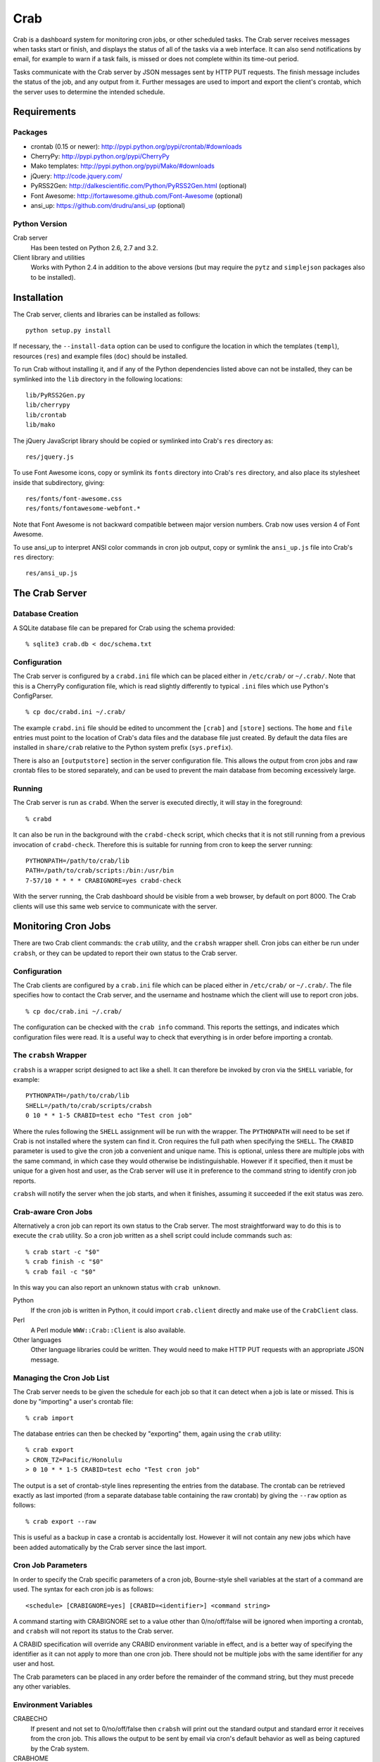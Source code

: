 Crab
====

.. startcrabintro

Crab is a dashboard system for monitoring cron jobs, or other scheduled
tasks.  The Crab server receives messages when tasks start or finish,
and displays the status of all of the tasks via a web interface.  It
can also send notifications by email, for example to warn if a task
fails, is missed or does not complete within its time-out period.

Tasks communicate with the Crab server by JSON messages sent by HTTP
PUT requests.  The finish message includes the status of the job,
and any output from it.  Further messages are used to import and
export the client's crontab, which the server uses to determine the
intended schedule.

.. endcrabintro
.. startcrabinstall

Requirements
------------

Packages
~~~~~~~~

* crontab (0.15 or newer): http://pypi.python.org/pypi/crontab/#downloads
* CherryPy: http://pypi.python.org/pypi/CherryPy
* Mako templates: http://pypi.python.org/pypi/Mako/#downloads
* jQuery: http://code.jquery.com/
* PyRSS2Gen: http://dalkescientific.com/Python/PyRSS2Gen.html (optional)
* Font Awesome: http://fortawesome.github.com/Font-Awesome (optional)
* ansi_up: https://github.com/drudru/ansi_up (optional)

Python Version
~~~~~~~~~~~~~~

Crab server
  Has been tested on Python 2.6, 2.7 and 3.2.

Client library and utilities
  Works with Python 2.4 in addition to the above versions (but
  may require the ``pytz`` and ``simplejson`` packages also to be
  installed).

Installation
------------

The Crab server, clients and libraries can be installed as follows::

    python setup.py install

If necessary, the ``--install-data`` option can be used to configure
the location in which the templates (``templ``), resources (``res``)
and example files (``doc``) should be installed.

To run Crab without installing it, and if any of the Python dependencies
listed above can not be installed, they can be symlinked into the ``lib``
directory in the following locations::

    lib/PyRSS2Gen.py
    lib/cherrypy
    lib/crontab
    lib/mako

The jQuery JavaScript library should be copied or symlinked into
Crab's ``res`` directory as::

    res/jquery.js

To use Font Awesome icons, copy or symlink its ``fonts`` directory into
Crab's ``res`` directory, and also place its stylesheet inside
that subdirectory, giving::

    res/fonts/font-awesome.css
    res/fonts/fontawesome-webfont.*

Note that Font Awesome is not backward compatible between major
version numbers.  Crab now uses version 4 of Font Awesome.

To use ansi_up to interpret ANSI color commands in cron job output,
copy or symlink the ``ansi_up.js`` file into Crab's ``res`` directory::

    res/ansi_up.js

.. endcrabinstall

The Crab Server
---------------

.. startcrabserver

Database Creation
~~~~~~~~~~~~~~~~~

A SQLite database file can be prepared for Crab using the
schema provided::

    % sqlite3 crab.db < doc/schema.txt

Configuration
~~~~~~~~~~~~~

The Crab server is configured by a ``crabd.ini`` file which can
be placed either in ``/etc/crab/`` or ``~/.crab/``.  Note that this
is a CherryPy configuration file, which is read slightly differently to
typical ``.ini`` files which use Python's ConfigParser. ::

    % cp doc/crabd.ini ~/.crab/

The example ``crabd.ini`` file should be edited to uncomment the
``[crab]`` and ``[store]`` sections.  The ``home`` and ``file`` entries
must point to the location of Crab's data files and the database file
just created.  By default the data files are installed in ``share/crab``
relative to the Python system prefix (``sys.prefix``).

There is also an ``[outputstore]`` section in the server configuration
file.  This allows the output from cron jobs and raw crontab files
to be stored separately, and can be used to prevent the main
database from becoming excessively large.

Running
~~~~~~~

The Crab server is run as ``crabd``.  When the server
is executed directly, it will stay in the foreground::

    % crabd

It can also be run in the background with the ``crabd-check`` script,
which checks that it is not still running from a previous invocation of
``crabd-check``.  Therefore this is suitable for running from cron
to keep the server running::

    PYTHONPATH=/path/to/crab/lib
    PATH=/path/to/crab/scripts:/bin:/usr/bin
    7-57/10 * * * * CRABIGNORE=yes crabd-check

With the server running, the Crab dashboard should be visible from
a web browser, by default on port 8000.  The Crab clients will use this
same web service to communicate with the server.

.. endcrabserver

Monitoring Cron Jobs
--------------------

.. startcrabclient

There are two Crab client commands: the ``crab`` utility, and
the ``crabsh`` wrapper shell.  Cron jobs can either be run under
``crabsh``, or they can be updated to report their own status
to the Crab server.

Configuration
~~~~~~~~~~~~~

The Crab clients are configured by a ``crab.ini`` file which can
be placed either in ``/etc/crab/`` or ``~/.crab/``.  The file
specifies how to contact the Crab server, and the username and
hostname which the client will use to report cron jobs. ::

    % cp doc/crab.ini ~/.crab/

The configuration can be checked with the ``crab info`` command.
This reports the settings, and indicates which configuration
files were read.  It is a useful way to check that everything
is in order before importing a crontab.

The ``crabsh`` Wrapper
~~~~~~~~~~~~~~~~~~~~~~

``crabsh`` is a wrapper script designed to act like a shell.  It can
therefore be invoked by cron via the ``SHELL`` variable, for example::

    PYTHONPATH=/path/to/crab/lib
    SHELL=/path/to/crab/scripts/crabsh
    0 10 * * 1-5 CRABID=test echo "Test cron job"

Where the rules following the ``SHELL`` assignment will be run with the
wrapper.  The ``PYTHONPATH`` will need to be set if Crab is not installed
where the system can find it.  Cron requires the full path when
specifying the ``SHELL``. The ``CRABID`` parameter is used to
give the cron job a convenient and unique name.  This is optional,
unless there are multiple jobs with the same command,
in which case they would otherwise be indistinguishable.
However if it specified, then it must be unique for a given
host and user, as the Crab server will use it in preference
to the command string to identify cron job reports.

``crabsh`` will notify the server when the job starts, and when it finishes,
assuming it succeeded if the exit status was zero.

Crab-aware Cron Jobs
~~~~~~~~~~~~~~~~~~~~

Alternatively a cron job can report its own status to the Crab server.
The most straightforward way to do this is to execute the ``crab``
utility.  So a cron job written as a shell script could include
commands such as::

   % crab start -c "$0"
   % crab finish -c "$0"
   % crab fail -c "$0"

In this way you can also report an unknown status with ``crab unknown``.

Python
    If the cron job is written in Python, it could import ``crab.client``
    directly and make use of the ``CrabClient`` class.

Perl
    A Perl module ``WWW::Crab::Client`` is also available.

Other languages
    Other language libraries could be written.  They would need to make
    HTTP PUT requests with an appropriate JSON message.

Managing the Cron Job List
~~~~~~~~~~~~~~~~~~~~~~~~~~

The Crab server needs to be given the schedule for each job so that it
can detect when a job is late or missed.  This is done by "importing"
a user's crontab file::

    % crab import

The database entries can then be checked by "exporting" them,
again using the ``crab`` utility::

    % crab export
    > CRON_TZ=Pacific/Honolulu
    > 0 10 * * 1-5 CRABID=test echo "Test cron job"

The output is a set of crontab-style lines representing the entries
from the database.  The crontab can be retrieved exactly as last imported
(from a separate database table containing the raw crontab) by giving
the ``--raw`` option as follows::

    % crab export --raw

This is useful as a backup in case a crontab is accidentally lost.
However it will not contain any new jobs which have been added automatically
by the Crab server since the last import.

Cron Job Parameters
~~~~~~~~~~~~~~~~~~~

In order to specify the Crab specific parameters of a cron job,
Bourne-style shell variables at the start of a command are used.
The syntax for each cron job is as follows::

    <schedule> [CRABIGNORE=yes] [CRABID=<identifier>] <command string>

A command starting with CRABIGNORE set to a value other than
0/no/off/false will be ignored when importing a crontab,
and ``crabsh`` will not report its status to the Crab server.

A CRABID specification will override any CRABID environment variable
in effect, and is a better way of specifying the identifier as it
can not apply to more than one cron job.  There should not be multiple
jobs with the same identifier for any user and host.

The Crab parameters can be placed in any order before the remainder of the
command string, but they must precede any other variables.

Environment Variables
~~~~~~~~~~~~~~~~~~~~~

CRABECHO
    If present and not set to 0/no/off/false then ``crabsh`` will print out
    the standard output and standard error it receives from the cron job.
    This allows the output to be sent by email via cron's default
    behavior as well as being captured by the Crab system.

CRABHOME
    If present overrides the Crab server home directory, where the
    ``res`` and ``templ`` directories are to be found.

CRABHOST
    Specifies the Crab server to which clients should connect, overriding
    the setting in the configuration file.

CRABID
    Specifies the job identifier which ``crabsh`` will use to file reports
    if there is no ``CRABID=`` variable at the start of the cron command.
    This should be used with caution to avoid specifying the same
    identifier for multiple cron jobs.

CRABIGNORE
    Prevents Crab from acting on specific cron jobs.  Jobs imported
    with this value present and not set to 0/no/off/false will not
    be entered into the database.  Additionally if the ``crabsh``
    wrapper script is used to run such a job, it will not report its
    status to the Crab server.

CRABPIDFILE
    Gives the path to a PID file which ``crabsh`` should use to control
    the execution of a cron job.  When this parameter is set, it will
    use the file to try not to run multiple copies of the job at the
    same time.  Each job should have a separate PID file, so this
    parameter is most conveniently given at the start of a command string.

CRABPORT
    Specifies the port on the Crab server, overriding the setting in the
    configuration file.

CRABSHELL
    The shell which ``crabsh`` will use to invoke the cron job command.
    Defaults to ``/bin/sh`` regardless of the user's shell to replicate
    cron's behavior.

CRABSYSCONFIG
    The directory to be searched for system-level configuration files.
    If not set, then /etc/crab will be used.

CRABUSERCONFIG
    A directory to search for user-level configuration files.  If not
    set then ~/.crab will be used.

CRON_TZ
    Cron reads this variable to know in which timezone to interpret
    the crontab schedule.  When the server receives a crontab,
    it will check for this timezone and use it to override the
    general timezone which the ``crab`` utility will send with
    the crontab (if it is able to determine it).

MAILTO
    Configures the email address to which cron sends email.  This is
    useful when ``CRABECHO`` is on, or if ``crabsh`` needs to report
    a failure to contact the Crab server.

SHELL
    Cron uses this variable to select the shell which will be used
    to execute the cron jobs.  The full path must be specified.
    Crab does not use this variable itself.

TZ
    This can be set to the system timezone, in which case ``crab import``
    will use it as the default timezone for the crontab.


.. endcrabclient
.. startcrabweb

The Web Interface
-----------------

The Crab dashboard allows the status of the jobs to be monitored.
On this page, the job status column will change color to indicate
the status, and it will flash while the job is running.  Clicking
on the status will lead to the most recent output recorded for
the job.

The host and user columns contain links leading to a summary page
of the cron jobs for a given user or host.  From this page,
the links below each table can be used to show deleted jobs,
and to display the raw crontab as last imported.

Clicking on a job ID or command link leads to the job information
page, giving a summary of the job's parameters and a table of the
most recent events.  Clicking the status of any job finish
event leads to the corresponding output.

Job Configuration
~~~~~~~~~~~~~~~~~

Below the summary on the job information page, there is a link
allowing the job's configuration to be edited.  Any parameter
which is left blank here will use the default value.

If a job is deleted, then its configuration is considered to be
orphaned.  In this case, when configuring a job for which
no configuration exists, the system will offer a list of
orphaned configurations for re-linking.  This should be used
when the job is actually the continuation of a previous job.
Note that notifications which are attached to specific jobs
are linked via the configuration.  Therefore re-linking the
configuration will re-attach all associated notifications.

However this problem can generally be avoided by giving the jobs
suitable names via the ``CRABID`` parameter.  Crab will then be able
to recognize jobs by name even if the command string changes.

The job configuration page also allows jobs to be marked as deleted.
Normally this would be done by importing a new crontab without that
job in it, but having this available on the web interface is useful
in situations such as the host being inaccessible.  Note that
if a start or finish event is received from the job, but the
Crab server is still able to identify it, then the job
should be automatically marked as not deleted.

There is also the option to alter the job identifier.  However
care must be taken to also update it in the job itself, for
example via the ``CRABID`` parameter in the crontab.  If the
identifier is changed via the web server but not in the job,
then the Crab server will identify it as a new job the next time it
receives a start or finish report from it.

Notifications
~~~~~~~~~~~~~

Crab includes a configurable notifications system, which currently
supports sending notification messages by email.  Notifications
can either be attached to a specific job, or configured
by host name and/or by user name.

A link below the summary on the job information page allows
notifications to be attached to that job.  Check-boxes
for each notification can be used to select which
severity of events should be featured, and whether the job
output should be included.  The schedule box should contain
a cron-style schedule specification (e.g. ``0 12 * * *``),
and if left blank, will default to the value given in the
``crabd.ini`` file, allowing all notification schedules to be
managed in one place.  Notifications will only be sent if there
are relevant events, so it is possible to request
almost-immediate error warnings by including a schedule of
``* * * * *`` and selecting errors only.

The add and delete links can be used to
add and remove notifications, but the changes are not saved
until the ``Configure`` button is clicked.

The drop-down menu which appears when the mouse is positioned
over the Crab heading at the top of each page includes a link to
the main notifications page.  This allows notifications to be
configured by host name and/or by user name.  Notifications
will include any jobs where the host and user match the specified
values, but if either is left blank, then it will match all entries.

.. endcrabweb

Copyright
---------

Copyright (C) 2012-2013 Science and Technology Facilities Council.

Crab is free software: you can redistribute it and/or modify
it under the terms of the GNU General Public License as published by
the Free Software Foundation, either version 3 of the License, or
(at your option) any later version.

This program is distributed in the hope that it will be useful,
but WITHOUT ANY WARRANTY; without even the implied warranty of
MERCHANTABILITY or FITNESS FOR A PARTICULAR PURPOSE.  See the
GNU General Public License for more details.

You should have received a copy of the GNU General Public License
along with Crab.  If not, see <http://www.gnu.org/licenses/>.

Additional Links
----------------

* `Crab entry on PyPI <https://pypi.python.org/pypi/crab>`_
* `Documentation at Read the Docs <http://crab.readthedocs.org/en/latest/>`_
* `Repository at GitHub <https://github.com/grahambell/crab>`_
* `ADASS article about Crab <http://www.aspbooks.org/a/volumes/article_details/?paper_id=35592>`_
